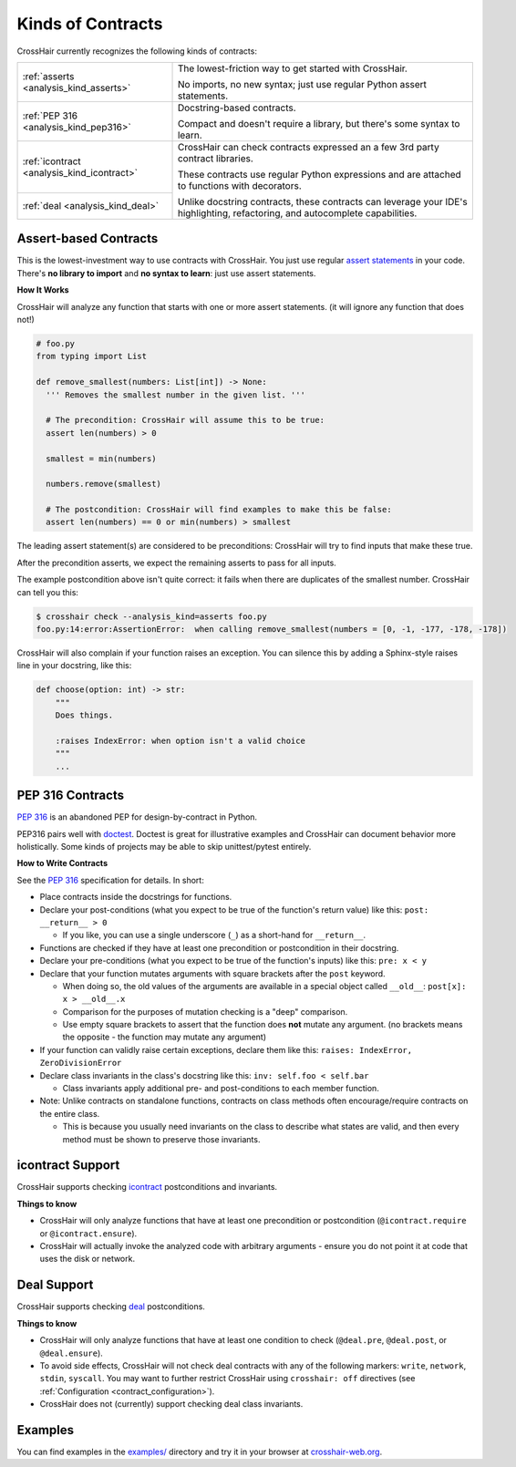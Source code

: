 ******************
Kinds of Contracts
******************

CrossHair currently recognizes the following kinds of contracts:

+----------------------------------------------+--------------------------------------------------------------------------+
| :ref:`asserts <analysis_kind_asserts>`       | The lowest-friction way to get started with CrossHair.                   |
|                                              |                                                                          |
|                                              | No imports, no new syntax; just use regular Python assert statements.    |
+----------------------------------------------+--------------------------------------------------------------------------+
| :ref:`PEP 316 <analysis_kind_pep316>`        | Docstring-based contracts.                                               |
|                                              |                                                                          |
|                                              | Compact and doesn't require a library, but there's some syntax to learn. |
+----------------------------------------------+--------------------------------------------------------------------------+
| :ref:`icontract <analysis_kind_icontract>`   | CrossHair can check contracts expressed an a few 3rd party contract      |
|                                              | libraries.                                                               |
|                                              |                                                                          |
+----------------------------------------------+ These contracts use regular Python expressions and are attached to       |
| :ref:`deal <analysis_kind_deal>`             | functions with decorators.                                               |
|                                              |                                                                          |
|                                              | Unlike docstring contracts, these contracts can leverage your IDE's      |
|                                              | highlighting, refactoring, and autocomplete capabilities.                |
+----------------------------------------------+--------------------------------------------------------------------------+


.. _analysis_kind_asserts:

Assert-based Contracts
======================

This is the lowest-investment way to use contracts with CrossHair. You just use
regular `assert statements`_ in your code. There's **no library to import** and
**no syntax to learn**: just use assert statements.

.. _assert statements: https://docs.python.org/3/reference/simple_stmts.html#the-assert-statement

**How It Works**

CrossHair will analyze any function that starts with one or more assert
statements. (it will ignore any function that does not!)

.. code-block:: python

    # foo.py
    from typing import List

    def remove_smallest(numbers: List[int]) -> None:
      ''' Removes the smallest number in the given list. '''

      # The precondition: CrossHair will assume this to be true:
      assert len(numbers) > 0

      smallest = min(numbers)

      numbers.remove(smallest)

      # The postcondition: CrossHair will find examples to make this be false:
      assert len(numbers) == 0 or min(numbers) > smallest

The leading assert statement(s) are considered to be preconditions: CrossHair
will try to find inputs that make these true.

After the precondition asserts, we expect the remaining asserts to pass for all
inputs.

The example postcondition above isn't quite correct: it fails when there are
duplicates of the smallest number. CrossHair can tell you this:

.. code-block:: shell-session

    $ crosshair check --analysis_kind=asserts foo.py
    foo.py:14:error:AssertionError:  when calling remove_smallest(numbers = [0, -1, -177, -178, -178])

CrossHair will also complain if your function raises an exception. You can silence this
by adding a Sphinx-style raises line in your docstring, like this:

.. code-block:: python

    def choose(option: int) -> str:
        """
        Does things.

        :raises IndexError: when option isn't a valid choice
        """
        ...


.. _analysis_kind_pep316:

PEP 316 Contracts
=================

`PEP 316`_ is an abandoned PEP for design-by-contract in Python.

PEP316 pairs well with `doctest`_.
Doctest is great for illustrative examples and CrossHair can document behavior
more holistically. Some kinds of projects may be able to skip unittest/pytest
entirely.

.. image:: even_fibb.png
    :width: 493
    :height: 205
    :alt: Image showing a comment block with doctest and CrossHair conditions

**How to Write Contracts**

See the `PEP 316`_ specification for details. In short:

- Place contracts inside the docstrings for functions.
- Declare your post-conditions (what you expect to be true of the function's
  return value) like this: ``post: __return__ > 0``

  - If you like, you can use a single underscore (``_``) as a short-hand
    for ``__return__``.

- Functions are checked if they have at least one precondition or postcondition in
  their docstring.
- Declare your pre-conditions (what you expect to be true of the function's
  inputs) like this: ``pre: x < y``
- Declare that your function mutates arguments with square brackets after
  the ``post`` keyword.

  - When doing so, the old values of the arguments are available in a special
    object called ``__old__``: ``post[x]: x > __old__.x``
  - Comparison for the purposes of mutation checking is a "deep" comparison.
  - Use empty square brackets to assert that the function does **not** mutate
    any argument. (no brackets means the opposite - the function may mutate
    any argument)

- If your function can validly raise certain exceptions, declare them like
  this: ``raises: IndexError, ZeroDivisionError``
- Declare class invariants in the class's docstring like this:
  ``inv: self.foo < self.bar``

  - Class invariants apply additional pre- and post-conditions to each member
    function.

- Note: Unlike contracts on standalone functions, contracts on class methods
  often encourage/require contracts on the entire class.

  - This is because you usually need invariants on the class to describe what
    states are valid, and then every method must be shown to preserve those
    invariants.

.. _PEP 316: https://www.python.org/dev/peps/pep-0316/
.. _doctest: https://docs.python.org/3/library/doctest.html


.. _analysis_kind_icontract:

icontract Support
=================

CrossHair supports checking `icontract`_ postconditions and invariants.

.. _icontract: https://github.com/Parquery/icontract

**Things to know**

* CrossHair will only analyze functions that have at least one precondition or
  postcondition (``@icontract.require`` or ``@icontract.ensure``).
* CrossHair will actually invoke the analyzed code with arbitrary arguments -
  ensure you do not point it at code that uses the disk or network.


.. _analysis_kind_deal:

Deal Support
============

CrossHair supports checking `deal`_ postconditions.

.. _deal: https://github.com/life4/deal

**Things to know**

- CrossHair will only analyze functions that have at least one condition to check
  (``@deal.pre``, ``@deal.post``, or ``@deal.ensure``).
- To avoid side effects, CrossHair will not check deal contracts with any of the
  following markers: ``write``, ``network``, ``stdin``, ``syscall``.
  You may want to further restrict CrossHair using ``crosshair: off`` directives
  (see :ref:`Configuration <contract_configuration>`).
- CrossHair does not (currently) support checking deal class invariants.


Examples
========

You can find examples in the `examples/`_ directory and
try it in your browser at `crosshair-web.org`_.

.. _examples/: https://github.com/pschanely/CrossHair/tree/main/crosshair/examples
.. _crosshair-web.org: https://crosshair-web.org
